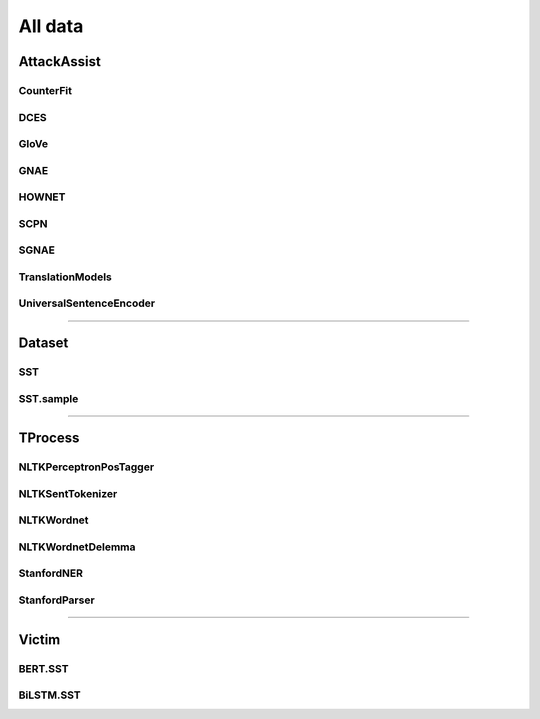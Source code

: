 =====================
All data
=====================

.. _label-apis-data:

AttackAssist
==============

CounterFit
------------

.. py:data:: CounterFit

    .. automodule:: OpenAttack.data.counter_fit

DCES
------

.. py:data:: DCES

    .. automodule:: OpenAttack.data.dces

GloVe
-------

.. py:data:: GloVe

    .. automodule:: OpenAttack.data.glove

GNAE
------

.. py:data:: GNAE

    .. automodule:: OpenAttack.data.gnae

HOWNET
--------

.. py:data:: HOWNET

    .. automodule:: OpenAttack.data.hownet

SCPN
------

.. py:data:: SCPN

    .. automodule:: OpenAttack.data.scpn

SGNAE
-------

.. py:data:: SGNAE

    .. automodule:: OpenAttack.data.sgnae

TranslationModels
-------------------

.. py:data:: TranslationModels

    .. automodule:: OpenAttack.data.translation_models

UniversalSentenceEncoder
--------------------------

.. py:data:: UniversalSentenceEncoder

    .. automodule:: OpenAttack.data.universal_sentence_encoder

------------------------------------

Dataset
=========

SST
-----

.. py:data:: SST

    .. automodule:: OpenAttack.data.data_sst

SST.sample
------------

.. py:data:: SST.sample

    .. automodule:: OpenAttack.data.data_sst_sample

------------------------------------

TProcess
==========

NLTKPerceptronPosTagger
-------------------------

.. py:data:: NLTKPerceptronPosTagger

    .. automodule:: OpenAttack.data.nltk_perceptron_pos_tagger

NLTKSentTokenizer
-------------------

.. py:data:: NLTKSentTokenizer

    .. automodule:: OpenAttack.data.nltk_senttokenizer

NLTKWordnet
-------------

.. py:data:: NLTKWordnet

    .. automodule:: OpenAttack.data.nltk_wordnet

NLTKWordnetDelemma
--------------------

.. py:data:: NLTKWordnetDelemma

    .. automodule:: OpenAttack.data.nltk_wordnet_delemma

StanfordNER
-------------

.. py:data:: StanfordNER

    .. automodule:: OpenAttack.data.stanford_ner

StanfordParser
----------------

.. py:data:: StanfordParser

    .. automodule:: OpenAttack.data.stanford_parser

------------------------------------

Victim
========

BERT.SST
----------

.. py:data:: BERT.SST

    .. automodule:: OpenAttack.data.victim_bert

BiLSTM.SST
------------

.. py:data:: BiLSTM.SST

    .. automodule:: OpenAttack.data.victim_bilstm

